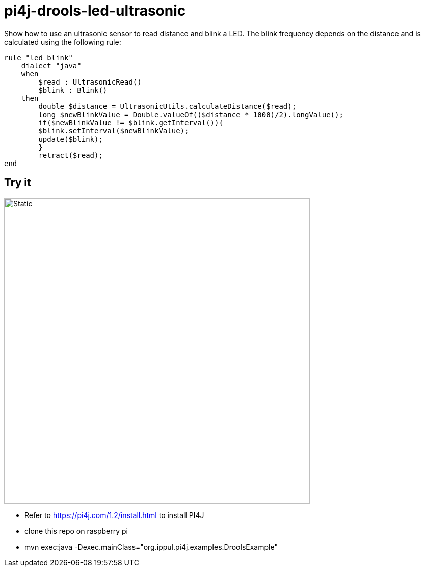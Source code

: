 = pi4j-drools-led-ultrasonic

Show how to use an ultrasonic sensor to read distance and blink a LED.
The blink frequency depends on the distance and is calculated using the following rule:
```
rule "led blink"
    dialect "java"
    when
        $read : UltrasonicRead()
        $blink : Blink()
    then
        double $distance = UltrasonicUtils.calculateDistance($read);
        long $newBlinkValue = Double.valueOf(($distance * 1000)/2).longValue();
        if($newBlinkValue != $blink.getInterval()){
        $blink.setInterval($newBlinkValue);
        update($blink);
        }
        retract($read);
end
```

== Try it
image::images/circuit.svg[Static,600]
* Refer to https://pi4j.com/1.2/install.html to install PI4J
* clone this repo on raspberry pi
* mvn exec:java -Dexec.mainClass="org.ippul.pi4j.examples.DroolsExample"

